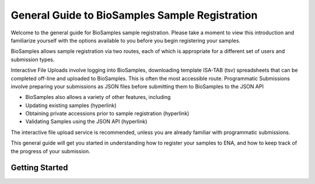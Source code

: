 ==============================================
General Guide to BioSamples Sample Registration
==============================================
Welcome to the general guide for BioSamples sample registration. Please take a moment to view this introduction and familiarize yourself with the options available to you before you begin registering your samples. 

BioSamples allows sample registration via two routes, each of which is appropriate for a different set of users and submission types. 

Interactive File Uploads involve logging into BioSamples, downloading template ISA-TAB (tsv) spreadsheets that can be completed off-line and uploaded to BioSamples. This is often the most accessible route. 
Programmatic Submissions involve preparing your submissions as JSON files before submitting them to BioSamples to the JSON API

- BioSamples also allows a variety of other features, including 
- Updating existing samples (hyperlink)
- Obtaining private accessions prior to sample registration (hyperlink)
- Validating Samples using the JSON API (hyperlink)

The interactive file upload service is recommended, unless you are already familiar with programmatic submissions. 

This general guide will get you started in understanding how to register your samples to ENA, and how to keep track of the progress of your submission. 

Getting Started
===============
